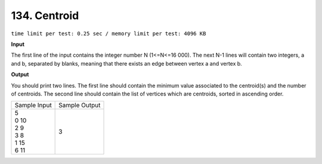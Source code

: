 .. _134.rst

134. Centroid
================
``time limit per test: 0.25 sec / memory limit per test: 4096 KB``

**Input**

The first line of the input contains the integer number N (1<=N<=16 000). The next N-1 lines will contain two integers, a and b, separated by blanks, meaning that there exists an edge between vertex a and vertex b.

**Output**

You should print two lines. The first line should contain the minimum value associated to the centroid(s) and the number of centroids. The second line should contain the list of vertices which are centroids, sorted in ascending order.

+----------------+----------------+
|Sample Input    |Sample Output   |
+----------------+----------------+
| | 5            | | 3            |
| | 0 10         |                |
| | 2 9          |                |
| | 3 8          |                |
| | 1 15         |                |
| | 6 11         |                |
+----------------+----------------+